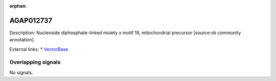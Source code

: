 :orphan:

AGAP012737
=============





Description: Nucleoside diphosphate-linked moiety x motif 19, mitochondrial precursor [source:vb community annotation].

External links:
* `VectorBase <https://www.vectorbase.org/Anopheles_gambiae/Gene/Summary?g=AGAP012737>`_

Overlapping signals
-------------------



No signals.



